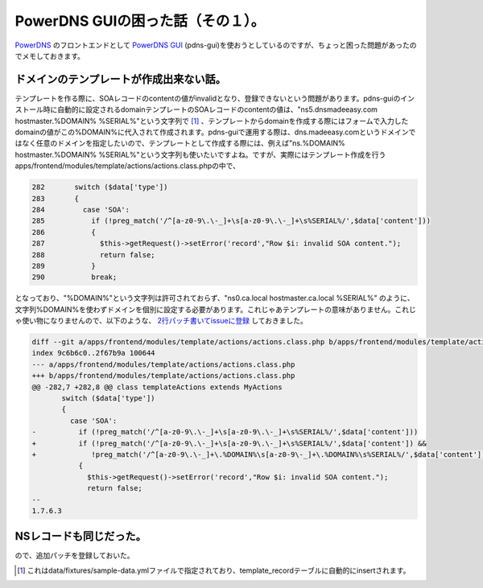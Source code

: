 PowerDNS GUIの困った話（その１）。
==================================

`PowerDNS <http://www.powerdns.com/content/home-powerdns.html>`_ のフロントエンドとして `PowerDNS GUI <http://code.google.com/p/pdns-gui/>`_ (pdns-gui)を使おうとしているのですが、ちょっと困った問題があったのでメモしておきます。




ドメインのテンプレートが作成出来ない話。
----------------------------------------


テンプレートを作る際に、SOAレコードのcontentの値がinvalidとなり、登録できないという問題があります。pdns-guiのインストール時に自動的に設定されるdomainテンプレートのSOAレコードのcontentの値は、"ns5.dnsmadeeasy.com hostmaster.%DOMAIN% %SERIAL%"という文字列で [#]_ 、テンプレートからdomainを作成する際にはフォームで入力したdomainの値がこの%DOMAIN%に代入されて作成されます。pdns-guiで運用する際は、dns.madeeasy.comというドメインではなく任意のドメインを指定したいので、テンプレートとして作成する際には、例えば"ns.%DOMAIN% hostmaster.%DOMAIN% %SERIAL%"という文字列も使いたいですよね。ですが、実際にはテンプレート作成を行うapps/frontend/modules/template/actions/actions.class.phpの中で、




.. code-block:: sh


   282       switch ($data['type'])
   283       {
   284         case 'SOA':
   285           if (!preg_match('/^[a-z0-9\.\-_]+\s[a-z0-9\.\-_]+\s%SERIAL%/',$data['content']))
   286           {
   287             $this->getRequest()->setError('record',"Row $i: invalid SOA content.");
   288             return false;
   289           }
   290           break;




となっており、"%DOMAIN%"という文字列は許可されておらず、"ns0.ca.local hostmaster.ca.local %SERIAL%" のように、文字列%DOMAIN%を使わずドメインを個別に設定する必要があります。これじゃあテンプレートの意味がありません。これじゃ使い物になりませんので、以下のような、 `2行パッチ書いてissueに登録 <http://code.google.com/p/pdns-gui/issues/detail?id=24&thanks=24&ts=1317802374>`_ しておきました。




.. code-block:: sh


   diff --git a/apps/frontend/modules/template/actions/actions.class.php b/apps/frontend/modules/template/actions/actions.class.php
   index 9c6b6c0..2f67b9a 100644
   --- a/apps/frontend/modules/template/actions/actions.class.php
   +++ b/apps/frontend/modules/template/actions/actions.class.php
   @@ -282,7 +282,8 @@ class templateActions extends MyActions
          switch ($data['type'])
          {
            case 'SOA':
   -          if (!preg_match('/^[a-z0-9\.\-_]+\s[a-z0-9\.\-_]+\s%SERIAL%/',$data['content']))
   +          if (!preg_match('/^[a-z0-9\.\-_]+\s[a-z0-9\.\-_]+\s%SERIAL%/',$data['content']) &&
   +             !preg_match('/^[a-z0-9\.\-_]+\.%DOMAIN%\s[a-z0-9\-_]+\.%DOMAIN%\s%SERIAL%/',$data['content']))
              {
                $this->getRequest()->setError('record',"Row $i: invalid SOA content.");
                return false;
   -- 
   1.7.6.3





NSレコードも同じだった。
------------------------


ので、追加パッチを登録しておいた。




.. [#] これはdata/fixtures/sample-data.ymlファイルで指定されており、template_recordテーブルに自動的にinsertされます。


.. author:: default
.. categories:: Dev
.. tags::
.. comments::
